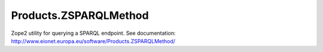 ======================
Products.ZSPARQLMethod
======================
.. image:: http://ci.eionet.europa.eu/job/eea/job/Products.ZSPARQLMethod/job/master/badge/icon
  :target: http://ci.eionet.europa.eu/job/eea/job/Products.ZSPARQLMethod/job/master/display/redirect

Zope2 utility for querying a SPARQL endpoint. See documentation:
http://www.eionet.europa.eu/software/Products.ZSPARQLMethod/
